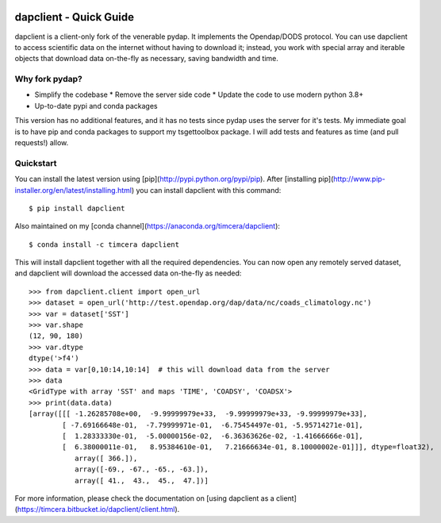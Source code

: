 .. image:: https://github.com/timcera/dapclient/actions/workflows/python-package.yml/badge.svg
    :alt: Tests
    :target: https://github.com/timcera/dapclient/actions/workflows/python-package.yml
    :height: 20

.. image:: https://img.shields.io/coveralls/github/timcera/dapclient
    :alt: Test Coverage
    :target: https://coveralls.io/r/timcera/dapclient?branch=master
    :height: 20

.. image:: https://img.shields.io/pypi/v/dapclient.svg
    :alt: Latest release
    :target: https://pypi.python.org/pypi/dapclient/
    :height: 20

.. image:: http://img.shields.io/pypi/l/dapclient.svg
    :alt: BSD-3 clause license
    :target: https://pypi.python.org/pypi/dapclient/
    :height: 20

.. image:: http://img.shields.io/pypi/dd/dapclient.svg
    :alt: dapclient downloads
    :target: https://pypi.python.org/pypi/dapclient/
    :height: 20

.. image:: https://img.shields.io/pypi/pyversions/dapclient
    :alt: PyPI - Python Version
    :target: https://pypi.org/project/dapclient/
    :height: 20

dapclient - Quick Guide
=======================
dapclient is a client-only fork of the venerable pydap. It implements the
Opendap/DODS protocol.  You can use dapclient to access scientific data on the
internet without having to download it; instead, you work with special array
and iterable objects that download data on-the-fly as necessary, saving
bandwidth and time.

Why fork pydap?
---------------
* Simplify the codebase
  * Remove the server side code
  * Update the code to use modern python 3.8+
* Up-to-date pypi and conda packages

This version has no additional features, and it has no tests since pydap uses
the server for it's tests.  My immediate goal is to have pip and conda
packages to support my tsgettoolbox package.  I will add tests and features as
time (and pull requests!) allow.

Quickstart
----------
You can install the latest version using
[pip](http://pypi.python.org/pypi/pip). After [installing
pip](http://www.pip-installer.org/en/latest/installing.html) you can
install dapclient with this command::

    $ pip install dapclient

Also maintained on my [conda channel](https://anaconda.org/timcera/dapclient)::

    $ conda install -c timcera dapclient

This will install dapclient together with all the required
dependencies. You can now open any remotely served dataset, and dapclient
will download the accessed data on-the-fly as needed::

    >>> from dapclient.client import open_url
    >>> dataset = open_url('http://test.opendap.org/dap/data/nc/coads_climatology.nc')
    >>> var = dataset['SST']
    >>> var.shape
    (12, 90, 180)
    >>> var.dtype
    dtype('>f4')
    >>> data = var[0,10:14,10:14]  # this will download data from the server
    >>> data
    <GridType with array 'SST' and maps 'TIME', 'COADSY', 'COADSX'>
    >>> print(data.data)
    [array([[[ -1.26285708e+00,  -9.99999979e+33,  -9.99999979e+33, -9.99999979e+33],
            [ -7.69166648e-01,  -7.79999971e-01,  -6.75454497e-01, -5.95714271e-01],
            [  1.28333330e-01,  -5.00000156e-02,  -6.36363626e-02, -1.41666666e-01],
            [  6.38000011e-01,   8.95384610e-01,   7.21666634e-01, 8.10000002e-01]]], dtype=float32),
               array([ 366.]),
               array([-69., -67., -65., -63.]),
               array([ 41.,  43.,  45.,  47.])]

For more information, please check the documentation on [using dapclient
as a client](https://timcera.bitbucket.io/dapclient/client.html).
